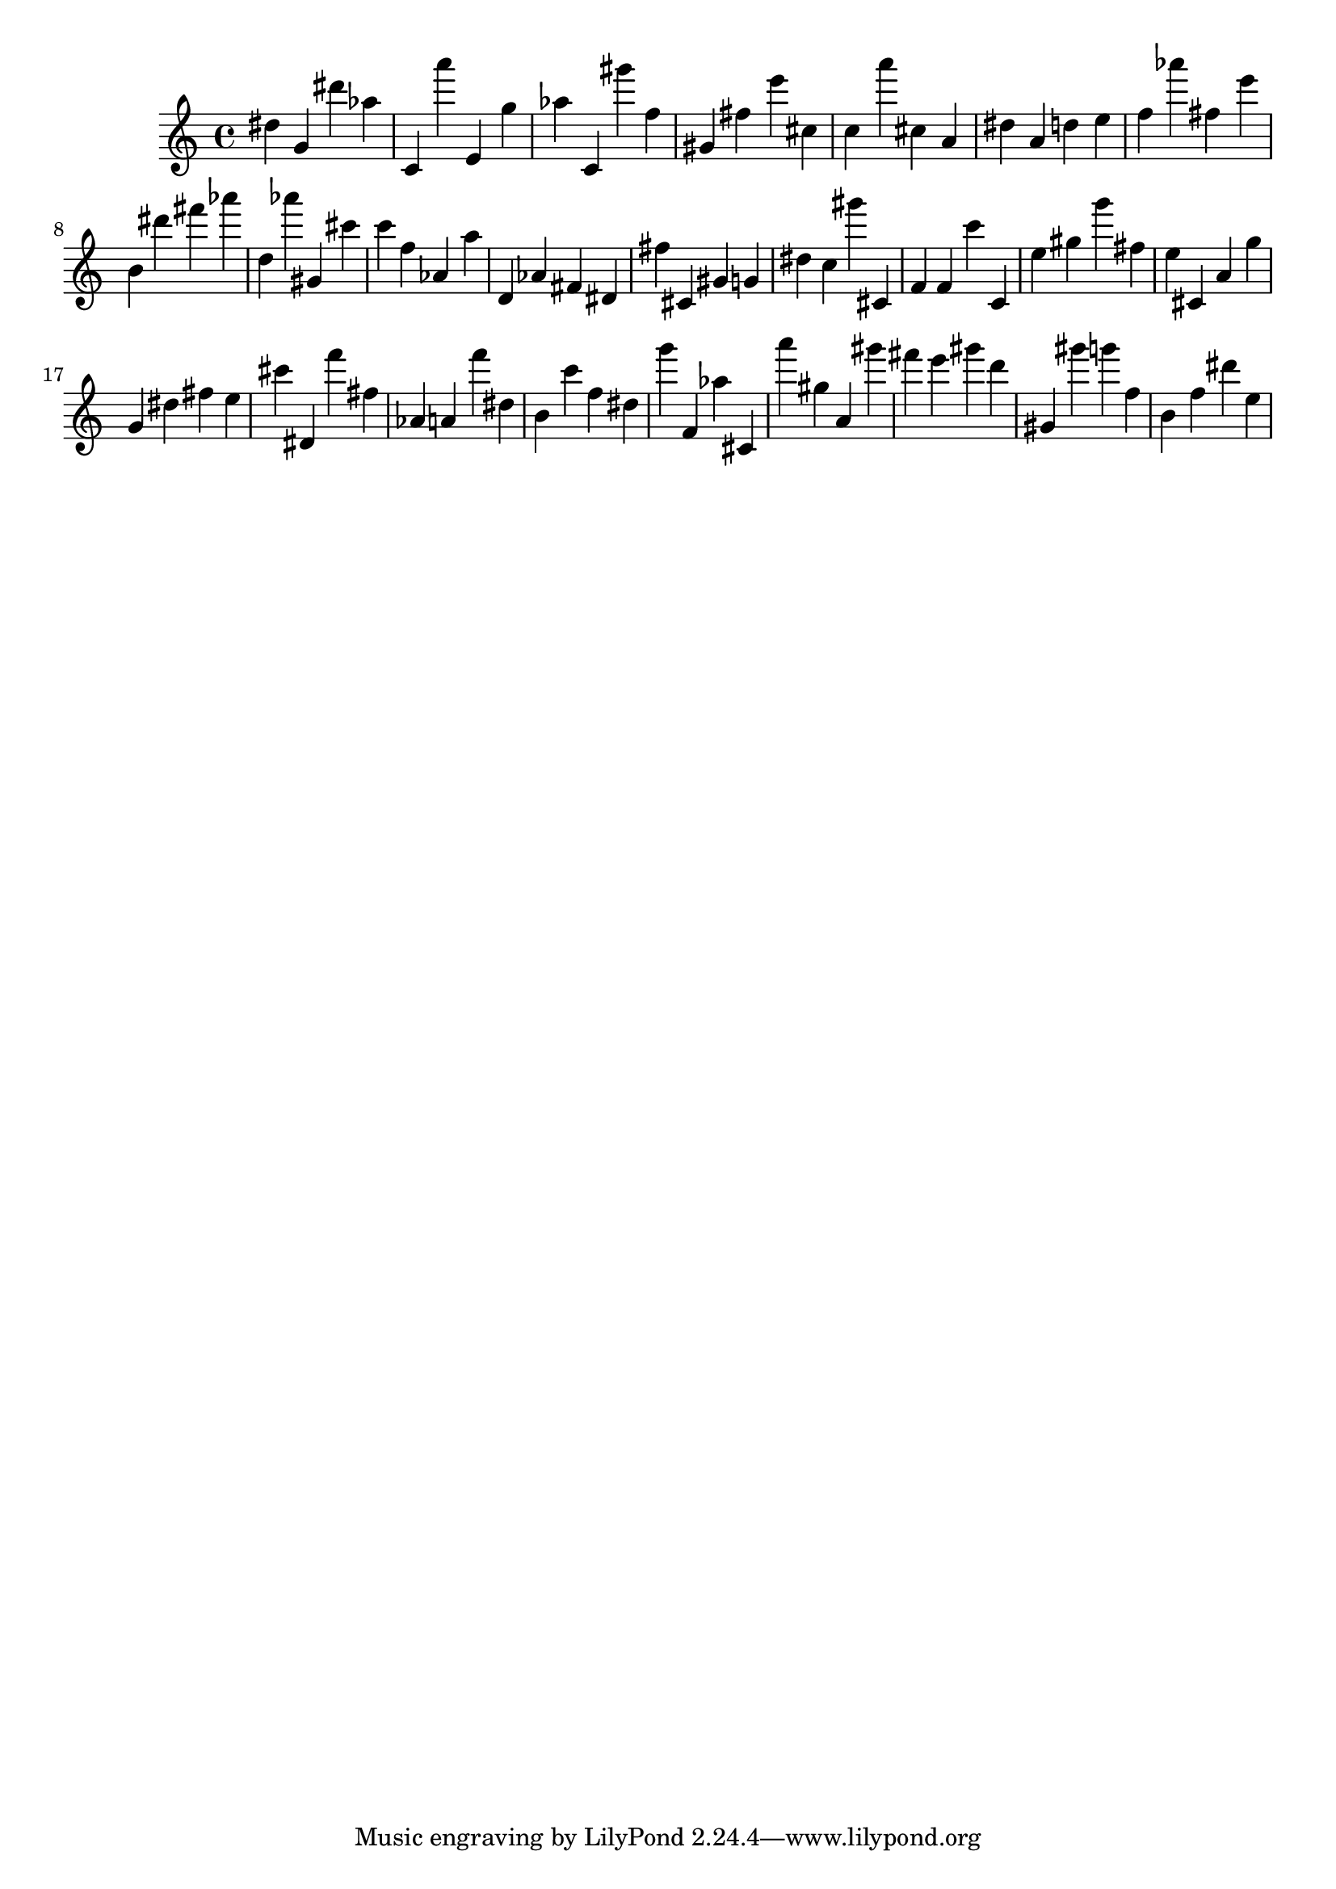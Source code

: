 \version "2.18.2"
\score {

{
\clef treble
dis'' g' dis''' as'' c' a''' e' g'' as'' c' gis''' f'' gis' fis'' e''' cis'' c'' a''' cis'' a' dis'' a' d'' e'' f'' as''' fis'' e''' b' dis''' fis''' as''' d'' as''' gis' cis''' c''' f'' as' a'' d' as' fis' dis' fis'' cis' gis' g' dis'' c'' gis''' cis' f' f' c''' c' e'' gis'' g''' fis'' e'' cis' a' g'' g' dis'' fis'' e'' cis''' dis' f''' fis'' as' a' f''' dis'' b' c''' f'' dis'' g''' f' as'' cis' a''' gis'' a' gis''' fis''' e''' gis''' d''' gis' gis''' g''' f'' b' f'' dis''' e'' 
}

 \midi { }
 \layout { }
}